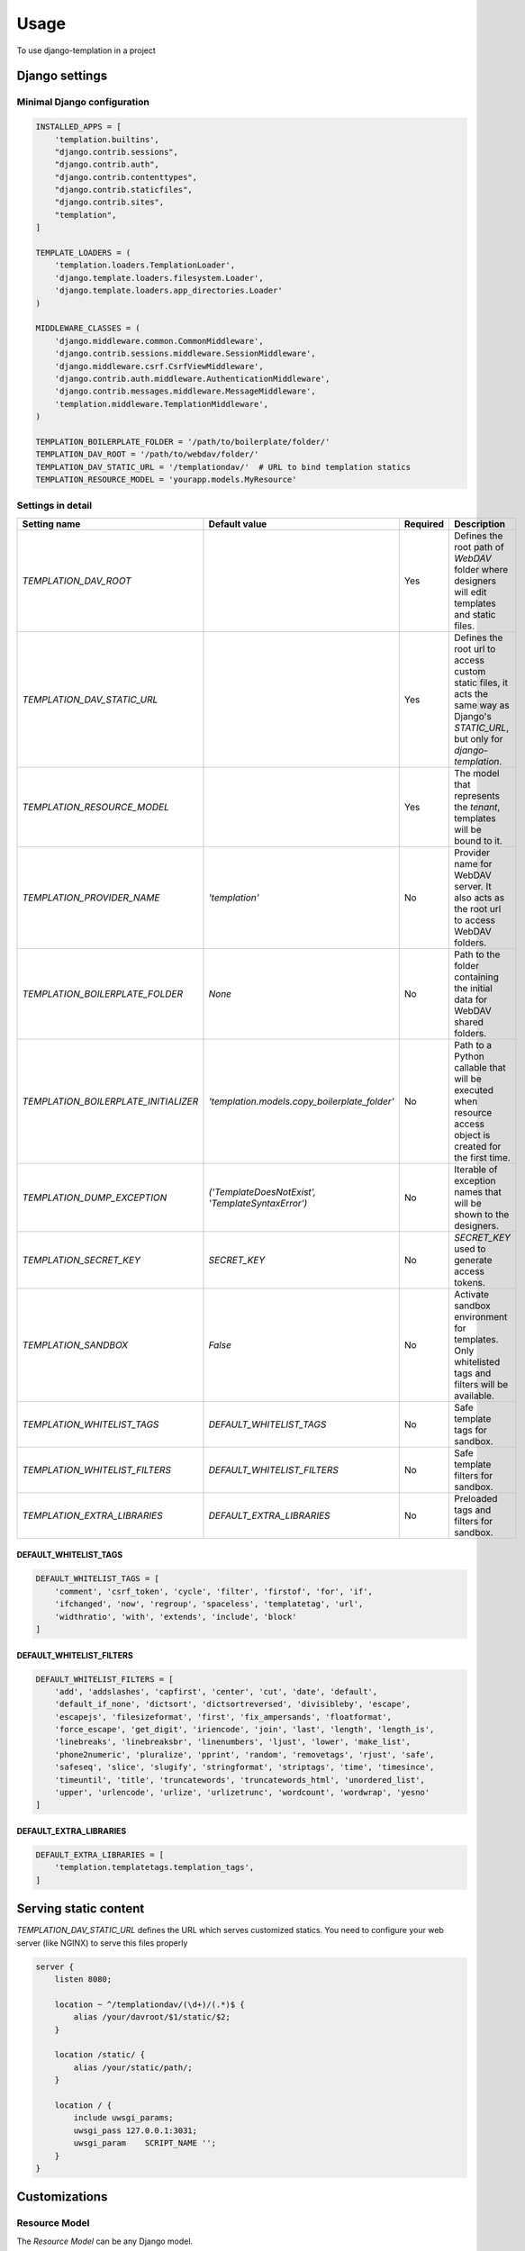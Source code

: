 ========
Usage
========

To use django-templation in a project


Django settings
------------------



Minimal Django configuration
++++++++++++++++++++++++++++

.. code-block :: python


    INSTALLED_APPS = [
        'templation.builtins',
        "django.contrib.sessions",
        "django.contrib.auth",
        "django.contrib.contenttypes",
        "django.contrib.staticfiles",
        "django.contrib.sites",
        "templation",
    ]

    TEMPLATE_LOADERS = (
        'templation.loaders.TemplationLoader',
        'django.template.loaders.filesystem.Loader',
        'django.template.loaders.app_directories.Loader'
    )

    MIDDLEWARE_CLASSES = (
        'django.middleware.common.CommonMiddleware',
        'django.contrib.sessions.middleware.SessionMiddleware',
        'django.middleware.csrf.CsrfViewMiddleware',
        'django.contrib.auth.middleware.AuthenticationMiddleware',
        'django.contrib.messages.middleware.MessageMiddleware',
        'templation.middleware.TemplationMiddleware',
    )

    TEMPLATION_BOILERPLATE_FOLDER = '/path/to/boilerplate/folder/'
    TEMPLATION_DAV_ROOT = '/path/to/webdav/folder/'
    TEMPLATION_DAV_STATIC_URL = '/templationdav/'  # URL to bind templation statics
    TEMPLATION_RESOURCE_MODEL = 'yourapp.models.MyResource'


Settings in detail
++++++++++++++++++


====================================  =================================================  ==========  ========================================================================
Setting name                             Default value                                    Required    Description
====================================  =================================================  ==========  ========================================================================
`TEMPLATION_DAV_ROOT`                      \                                               Yes       Defines the root path of *WebDAV* folder where designers will
                                                                                                     edit templates and static files.
`TEMPLATION_DAV_STATIC_URL`                \                                               Yes       Defines the root url to access custom static files, it acts the
                                                                                                     same way as Django's `STATIC_URL`, but only for `django-templation`.
`TEMPLATION_RESOURCE_MODEL`                \                                               Yes       The model that represents the *tenant*, templates will be bound
                                                                                                     to it.
`TEMPLATION_PROVIDER_NAME`                 `'templation'`                                  No        Provider name for WebDAV server. It also acts as the root url to
                                                                                                     access WebDAV folders.
`TEMPLATION_BOILERPLATE_FOLDER`            `None`                                          No        Path to the folder containing the initial data for WebDAV shared
                                                                                                     folders.
`TEMPLATION_BOILERPLATE_INITIALIZER`     `'templation.models.copy_boilerplate_folder'`     No        Path to a Python callable that will be executed when resource access
                                                                                                     object is created for the first time.
`TEMPLATION_DUMP_EXCEPTION`           `('TemplateDoesNotExist', 'TemplateSyntaxError')`    No        Iterable of exception names that will be shown to the designers.
`TEMPLATION_SECRET_KEY`                `SECRET_KEY`                                        No        `SECRET_KEY` used to generate access tokens.
`TEMPLATION_SANDBOX`                   `False`                                             No        Activate sandbox environment for templates. Only whitelisted tags and
                                                                                                     filters will be available.
`TEMPLATION_WHITELIST_TAGS`            `DEFAULT_WHITELIST_TAGS`                            No        Safe template tags for sandbox.
`TEMPLATION_WHITELIST_FILTERS`         `DEFAULT_WHITELIST_FILTERS`                         No        Safe template filters for sandbox.
`TEMPLATION_EXTRA_LIBRARIES`           `DEFAULT_EXTRA_LIBRARIES`                           No        Preloaded tags and filters for sandbox.
====================================  =================================================  ==========  ========================================================================


DEFAULT_WHITELIST_TAGS
``````````````````````

.. code-block:: python

    DEFAULT_WHITELIST_TAGS = [
        'comment', 'csrf_token', 'cycle', 'filter', 'firstof', 'for', 'if',
        'ifchanged', 'now', 'regroup', 'spaceless', 'templatetag', 'url',
        'widthratio', 'with', 'extends', 'include', 'block'
    ]


DEFAULT_WHITELIST_FILTERS
`````````````````````````

.. code-block:: python

    DEFAULT_WHITELIST_FILTERS = [
        'add', 'addslashes', 'capfirst', 'center', 'cut', 'date', 'default',
        'default_if_none', 'dictsort', 'dictsortreversed', 'divisibleby', 'escape',
        'escapejs', 'filesizeformat', 'first', 'fix_ampersands', 'floatformat',
        'force_escape', 'get_digit', 'iriencode', 'join', 'last', 'length', 'length_is',
        'linebreaks', 'linebreaksbr', 'linenumbers', 'ljust', 'lower', 'make_list',
        'phone2numeric', 'pluralize', 'pprint', 'random', 'removetags', 'rjust', 'safe',
        'safeseq', 'slice', 'slugify', 'stringformat', 'striptags', 'time', 'timesince',
        'timeuntil', 'title', 'truncatewords', 'truncatewords_html', 'unordered_list',
        'upper', 'urlencode', 'urlize', 'urlizetrunc', 'wordcount', 'wordwrap', 'yesno'
    ]


DEFAULT_EXTRA_LIBRARIES
```````````````````````

.. code-block:: python

    DEFAULT_EXTRA_LIBRARIES = [
        'templation.templatetags.templation_tags',
    ]


Serving static content
-----------------------

`TEMPLATION_DAV_STATIC_URL` defines the URL which serves customized statics. You need to
configure your web server (like NGINX) to serve this files properly

.. code-block :: nginx

    server {
        listen 8080;

        location ~ ^/templationdav/(\d+)/(.*)$ {
            alias /your/davroot/$1/static/$2;
        }

        location /static/ {
            alias /your/static/path/;
        }

        location / {
            include uwsgi_params;
            uwsgi_pass 127.0.0.1:3031;
            uwsgi_param    SCRIPT_NAME '';
        }
    }
    


Customizations
------------------

Resource Model
+++++++++++++++++++

The *Resource Model* can be any Django model.


Resource Access Model
++++++++++++++++++++++

*Resource Access Model* controls when 'development' templates and static files are shown. 
**Templation** comes with a default *Resource Access Model* but you can inherit from `AbstractResourceAccess` 
and make your custom one

.. code-block :: python

    from templation.models import AbstractResourceAccess


    class CustomResourceAccess(AbstractResourceAccess):
        """ django-templation """


Restricting template tags and filters
+++++++++++++++++++++++++++++++++++++++

You can set up a sandboxed environment for template designers restricting the use of builtin tags and filters
and preloading the desired ones.


In django settings:

.. code-block :: python

    TEMPLATION_SANDBOX = True  # Enables the sandbox mode

    # List of allowed tags
    TEMPLATION_WHITELIST_TAGS = [
        'comment', 'csrf_token', 'cycle', 'filter', 'firstof', 'for', 'if',
        'ifchanged', 'now', 'regroup', 'spaceless', 'templatetag', 'url',
        'widthratio', 'with', 'extends', 'include', 'block'
    ]

    # List of allowed filters
    TEMPLATION_WHITELIST_FILTERS = [
        'add', 'addslashes', 'capfirst', 'center', 'cut', 'date', 'default',
        'default_if_none', 'dictsort', 'dictsortreversed', 'divisibleby', 'escape',
        'escapejs', 'filesizeformat', 'first', 'fix_ampersands', 'floatformat',
        'force_escape', 'get_digit', 'iriencode', 'join', 'last', 'length', 'length_is',
        'linebreaks', 'linebreaksbr', 'linenumbers', 'ljust', 'lower', 'make_list',
        'phone2numeric', 'pluralize', 'pprint', 'random', 'removetags', 'rjust', 'safe',
        'safeseq', 'slice', 'slugify', 'stringformat', 'striptags', 'time', 'timesince',
        'timeuntil', 'title', 'truncatewords', 'truncatewords_html', 'unordered_list',
        'upper', 'urlencode', 'urlize', 'urlizetrunc', 'wordcount', 'wordwrap', 'yesno'
    ]

    # Preloaded tags
    TEMPLATION_EXTRA_LIBRARIES = [
        'yourapp.templatetags.yourapp_tags',
    ]
